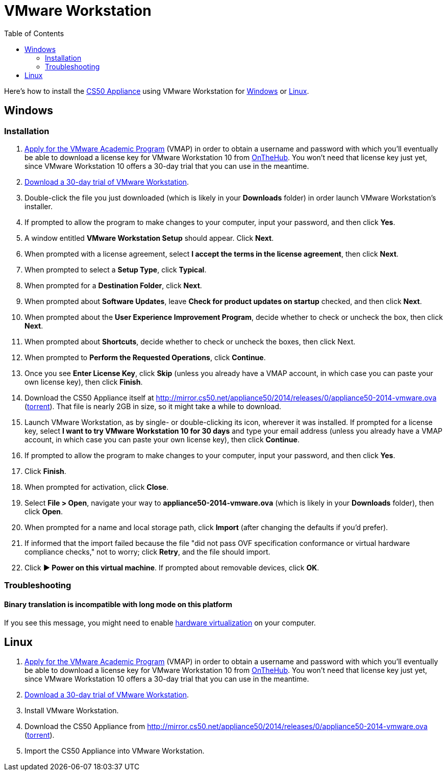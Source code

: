 = VMware Workstation
:toc: left

Here's how to install the link:..[CS50 Appliance] using VMware Workstation for link:#windows[Windows] or link:#linux[Linux].

[[windows]]
== Windows

=== Installation

. link:https://docs.google.com/spreadsheet/viewform?hl=en_US&formkey=dHoyMG5LNTgxeGFhakNaaE9CdTlkbWc6MQ[Apply for the VMware Academic Program] (VMAP) in order to obtain a username and password with which you'll eventually be able to download a license key for VMware Workstation 10 from link:https://e5.onthehub.com/WebStore/Security/Signin.aspx?ws=340f7ddc-c740-de11-b696-0030485a8df0&vsro=8&rurl=%2fWebStore%2fProductsByMajorVersionList.aspx%3fws%3d340f7ddc-c740-de11-b696-0030485a8df0%26vsro%3d8&JSEnabled=1[OnTheHub]. You won't need that license key just yet, since VMware Workstation 10 offers a 30-day trial that you can use in the meantime.
. link:http://www.vmware.com/go/tryworkstation-win[Download a 30-day trial of VMware Workstation].
. Double-click the file you just downloaded (which is likely in your *Downloads* folder) in order launch VMware Workstation's installer.
. If prompted to allow the program to make changes to your computer, input your password, and then click *Yes*.
. A window entitled *VMware Workstation Setup* should appear. Click
*Next*.
. When prompted with a license agreement, select *I accept the terms in the license agreement*, then click *Next*.
. When prompted to select a *Setup Type*, click *Typical*.
. When prompted for a *Destination Folder*, click *Next*.
. When prompted about *Software Updates*, leave *Check for product updates on startup* checked, and then click *Next*.
. When prompted about the *User Experience Improvement Program*, decide whether to check or uncheck the box, then click *Next*.
. When prompted about *Shortcuts*, decide whether to check or uncheck the boxes, then click Next.
. When prompted to *Perform the Requested Operations*, click *Continue*.
. Once you see *Enter License Key*, click *Skip* (unless you already have a VMAP account, in which case you can paste your own license key), then click *Finish*.
. Download the CS50 Appliance itself at http://mirror.cs50.net/appliance50/2014/releases/0/appliance50-2014-vmware.ova (http://mirror.cs50.net/appliance50/2014/releases/0/appliance50-2014-vmware.ova?torrent[torrent]). That file is nearly 2GB in size, so it might take a while to download.
. Launch VMware Workstation, as by single- or double-clicking its
icon, wherever it was installed. If prompted for a license key, select *I want to try VMware Workstation 10 for 30 days* and type your email address (unless you already have a VMAP account, in which case you can paste your own license key), then click *Continue*.
. If prompted to allow the program to make changes to your computer, input your password, and then click *Yes*.
. Click *Finish*.
. When prompted for activation, click *Close*.
. Select *File > Open*, navigate your way to *appliance50-2014-vmware.ova* (which is likely in your *Downloads* folder), then click *Open*.
. When prompted for a name and local storage path, click *Import* (after changing the defaults if you'd prefer).
. If informed that the import failed because the file "did not pass OVF specification conformance or virtual hardware compliance checks," not to worry; click *Retry*, and the file should import.
. Click *&#9654; Power on this virtual machine*. If prompted about removable devices, click *OK*.

=== Troubleshooting

==== Binary translation is incompatible with long mode on this platform

If you see this message, you might need to enable
link:/virtualization[hardware virtualization] on your computer.

== Linux

. link:https://docs.google.com/spreadsheet/viewform?hl=en_US&formkey=dHoyMG5LNTgxeGFhakNaaE9CdTlkbWc6MQ[Apply for the VMware Academic Program] (VMAP) in order to obtain a username and password with which you'll eventually be able to download a license key for VMware Workstation 10 from link:https://e5.onthehub.com/WebStore/Security/Signin.aspx?ws=340f7ddc-c740-de11-b696-0030485a8df0&vsro=8&rurl=%2fWebStore%2fProductsByMajorVersionList.aspx%3fws%3d340f7ddc-c740-de11-b696-0030485a8df0%26vsro%3d8&JSEnabled=1[OnTheHub]. You won't need that license key just yet, since VMware Workstation 10 offers a 30-day trial that you can use in the meantime.
. link:http://www.vmware.com/products/workstation/workstation-evaluation[Download a 30-day trial of VMware Workstation].
. Install VMware Workstation.
. Download the CS50 Appliance from http://mirror.cs50.net/appliance50/2014/releases/0/appliance50-2014-vmware.ova (http://mirror.cs50.net/appliance50/2014/releases/0/appliance50-2014-vmware.ova?torrent[torrent]).
. Import the CS50 Appliance into VMware Workstation.
